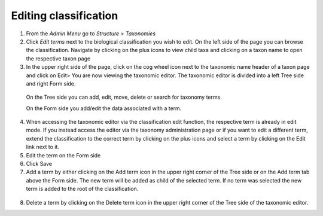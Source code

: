 Editing classification
======================



1. From the *Admin Menu* go to *Structure > Taxonomies*


2. Click *Edit terms* next to the biological classification you wish to edit. On the left side of the page you can browse the classification. Navigate by clicking on the plus icons to view child taxa and clicking on a taxon name to open the respective taxon page


3. In the upper right side of the page, click on the cog wheel icon next to the taxonomic name header of a taxon page and click on Edit> You are now viewing the taxonomic editor. The taxonomic editor is divided into a left Tree side and right Form side. 

  On the Tree side you can add, edit, move, delete or search for taxonomy terms. 

  On the Form side you add/edit the data associated with a term.

  .. figure:: /_static/TaxonomicEditor3.jpg



4. When accessing the taxonomic editor via the classification edit function, the respective term is already in edit mode. If you instead access the editor via the taxonomy administration page or if you want to edit a different term, extend the classification to the correct term by clicking on the plus icons and select a term by clicking on the Edit link next to it.

5. Edit the term on the Form side

6. Click Save

7. Add a term by either clicking on the Add term icon in the upper right corner of the Tree side or on the Add term tab above the Form side. The new term will be added as child of the selected term. If no term was selected the new term is added to the root of the classification.

.. figure:: /_static/TaxonomicEditorAddTerm.jpg

8. Delete a term by clicking on the Delete term icon in the upper right corner of the Tree side of the taxonomic editor.

